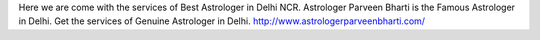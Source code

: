 Here we are come with the services of Best Astrologer in Delhi NCR. Astrologer Parveen Bharti is the Famous Astrologer in Delhi. Get the services of Genuine Astrologer in Delhi. http://www.astrologerparveenbharti.com/